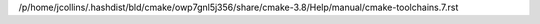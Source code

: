 /p/home/jcollins/.hashdist/bld/cmake/owp7gnl5j356/share/cmake-3.8/Help/manual/cmake-toolchains.7.rst